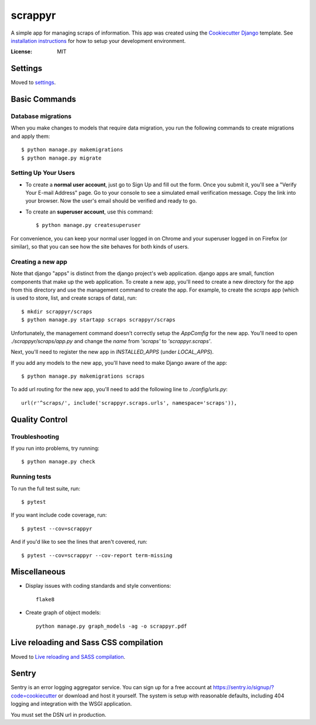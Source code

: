 ========
scrappyr
========

A simple app for managing scraps of information. This app was created using the `Cookiecutter
Django`_ template. See `installation instructions`_ for how to setup your development environment.

.. image:: https://img.shields.io/badge/built%20with-Cookiecutter%20Django-ff69b4.svg
     :target: https://github.com/pydanny/cookiecutter-django/
     :alt: Built with Cookiecutter Django


:License: MIT


.. _Cookiecutter Django:
   http://cookiecutter-django.readthedocs.io/en/latest/developing-locally.html
.. _installation instructions: ./docs/install.rst


Settings
========

Moved to settings_.

.. _settings: http://cookiecutter-django.readthedocs.io/en/latest/settings.html


Basic Commands
==============


Database migrations
-------------------

When you make changes to models that require data migration, you run the following commands to
create migrations and apply them::

    $ python manage.py makemigrations
    $ python manage.py migrate


Setting Up Your Users
---------------------

* To create a **normal user account**, just go to Sign Up and fill out the form. Once you submit it, you'll see a "Verify Your E-mail Address" page. Go to your console to see a simulated email verification message. Copy the link into your browser. Now the user's email should be verified and ready to go.

* To create an **superuser account**, use this command::

    $ python manage.py createsuperuser

For convenience, you can keep your normal user logged in on Chrome and your superuser logged in on Firefox (or similar), so that you can see how the site behaves for both kinds of users.


Creating a new app
------------------

Note that django "apps" is distinct from the django project's web application. django apps are
small, function components that make up the web application. To create a new app, you'll need to
create a new directory for the app from this directory and use the management command to create
the app. For example, to create the `scraps` app (which is used to store, list, and create
scraps of data), run::

   $ mkdir scrappyr/scraps
   $ python manage.py startapp scraps scrappyr/scraps

Unfortunately, the management command doesn't correctly setup the `AppComfig` for the new app.
You'll need to open `./scrappyr/scraps/app.py` and change the `name` from `'scraps'` to
`'scrappyr.scraps'`.

Next, you'll need to register the new app in `INSTALLED_APPS` (under `LOCAL_APPS`).

If you add any models to the new app, you'll have need to make Django aware of the app::

   $ python manage.py makemigrations scraps

To add url routing for the new app, you'll need to add the following line to `./config/urls.py`::

    url(r'^scraps/', include('scrappyr.scraps.urls', namespace='scraps')),


Quality Control
===============

Troubleshooting
---------------

If you run into problems, try running::

   $ python manage.py check


Running tests
-------------

To run the full test suite, run::

    $ pytest

If you want include code coverage, run::

    $ pytest --cov=scrappyr

And if you'd like to see the lines that aren't covered, run::

    $ pytest --cov=scrappyr --cov-report term-missing


Miscellaneous
=============

- Display issues with coding standards and style conventions::

   flake8

- Create graph of object models::

   python manage.py graph_models -ag -o scrappyr.pdf


Live reloading and Sass CSS compilation
=======================================

Moved to `Live reloading and SASS compilation`_.

.. _`Live reloading and SASS compilation`: http://cookiecutter-django.readthedocs.io/en/latest/live-reloading-and-sass-compilation.html



Sentry
======

Sentry is an error logging aggregator service. You can sign up for a free account at
https://sentry.io/signup/?code=cookiecutter or download and host it yourself. The system is setup
with reasonable defaults, including 404 logging and integration with the WSGI application.

You must set the DSN url in production.
